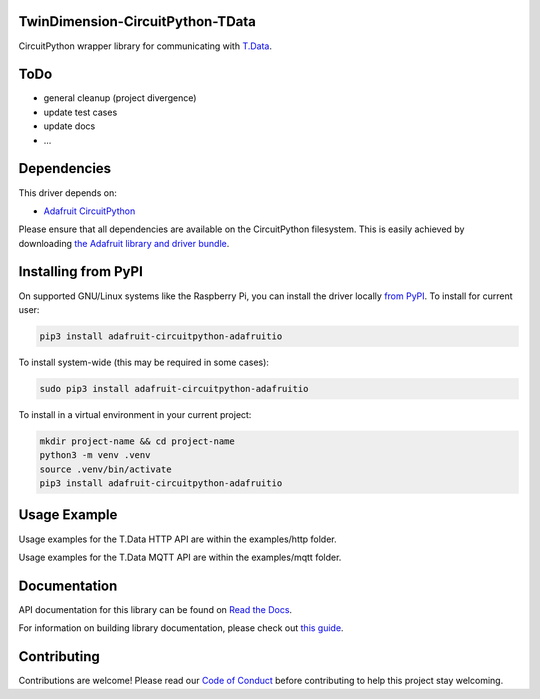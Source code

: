 TwinDimension-CircuitPython-TData
=================================

.. image:: https://img.shields.io/discord/1016500444379496478
    :target: https://discord.com/channels/1016500444379496478
    :alt: Discord

.. image:: https://img.shields.io/badge/LinkedIn-0077B5?logo=linkedin&logoColor=white
    :target: https://www.linkedin.com/company/twindimension
    :alt: LinkedIn

.. image:: https://img.shields.io/badge/License-GPLv3-blue.svg
    :target: https://www.gnu.org/licenses/mit
    :alt: License

CircuitPython wrapper library for communicating with `T.Data <https://tdata.tesacom.net/>`_.

ToDo
============
* general cleanup (project divergence)
* update test cases
* update docs
* ...

Dependencies
============

This driver depends on:

* `Adafruit CircuitPython <https://github.com/adafruit/circuitpython>`_

Please ensure that all dependencies are available on the CircuitPython filesystem.
This is easily achieved by downloading
`the Adafruit library and driver bundle <https://github.com/adafruit/Adafruit_CircuitPython_Bundle>`_.

Installing from PyPI
====================

On supported GNU/Linux systems like the Raspberry Pi, you can install the driver locally `from
PyPI <https://pypi.org/project/adafruit-circuitpython-adafruitio/>`_. To install for current user:

.. code-block:: shell

    pip3 install adafruit-circuitpython-adafruitio

To install system-wide (this may be required in some cases):

.. code-block:: shell

    sudo pip3 install adafruit-circuitpython-adafruitio

To install in a virtual environment in your current project:

.. code-block:: shell

    mkdir project-name && cd project-name
    python3 -m venv .venv
    source .venv/bin/activate
    pip3 install adafruit-circuitpython-adafruitio

Usage Example
=============

Usage examples for the T.Data HTTP API are within the examples/http folder.

Usage examples for the T.Data MQTT API are within the examples/mqtt folder.

Documentation
=============

API documentation for this library can be found on `Read the Docs <https://>`_.

For information on building library documentation, please check out `this guide <https://>`_.

Contributing
============

Contributions are welcome! Please read our `Code of Conduct
<https://github.com/TwinDimensionIOT/TwinDimension-CircuitPython-TData/blob/main/CODE_OF_CONDUCT.md>`_
before contributing to help this project stay welcoming.
